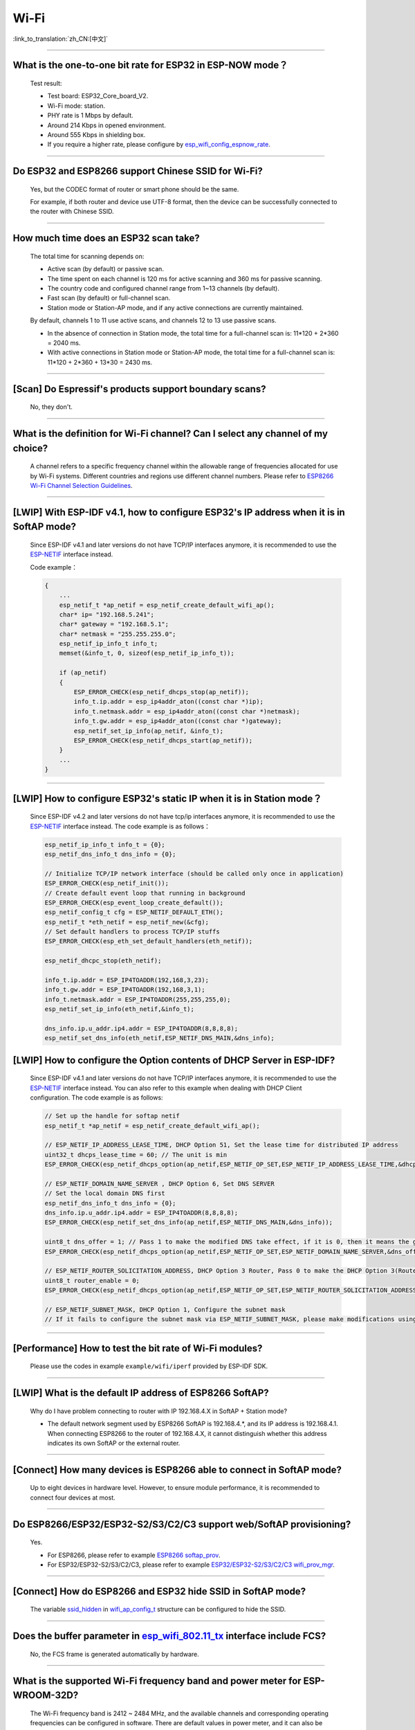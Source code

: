 Wi-Fi
=======

:link_to_translation:`zh_CN:[中文]`

.. raw:: html

   <style>
   body {counter-reset: h2}
     h2 {counter-reset: h3}
     h2:before {counter-increment: h2; content: counter(h2) ". "}
     h3:before {counter-increment: h3; content: counter(h2) "." counter(h3) ". "}
     h2.nocount:before, h3.nocount:before, { content: ""; counter-increment: none }
   </style>

--------------

What is the one-to-one bit rate for ESP32 in ESP-NOW mode？
-------------------------------------------------------------------

  Test result:

  - Test board: ESP32_Core_board_V2.
  - Wi-Fi mode: station.
  - PHY rate is 1 Mbps by default.
  - Around 214 Kbps in opened environment.
  - Around 555 Kbps in shielding box.
  - If you require a higher rate, please configure by `esp_wifi_config_espnow_rate <https://github.com/espressif/esp-idf/blob/6cfa88ed49b7d1209732347dae55578f4a679c98/components/esp_wifi/include/esp_now.h#L244>`_.

--------------

Do ESP32 and ESP8266 support Chinese SSID for Wi-Fi?
------------------------------------------------------------

  Yes, but the CODEC format of router or smart phone should be the same.

  For example, if both router and device use UTF-8 format, then the device can be successfully connected to the router with Chinese SSID.

--------------

How much time does an ESP32 scan take?
------------------------------------------------

  The total time for scanning depends on:

  - Active scan (by default) or passive scan.
  - The time spent on each channel is 120 ms for active scanning and 360 ms for passive scanning.
  - The country code and configured channel range from 1~13 channels (by default).
  - Fast scan (by default) or full-channel scan.
  - Station mode or Station-AP mode, and if any active connections are currently maintained.

  By default, channels 1 to 11 use active scans, and channels 12 to 13 use passive scans.

  - In the absence of connection in Station mode, the total time for a full-channel scan is: 11*120 + 2*360 = 2040 ms.
  - With active connections in Station mode or Station-AP mode, the total time for a full-channel scan is: 11*120 + 2*360 + 13*30 = 2430 ms.

--------------

[Scan] Do Espressif's products support boundary scans?
--------------------------------------------------------------

  No, they don't.

--------------

What is the definition for Wi-Fi channel? Can I select any channel of my choice?
------------------------------------------------------------------------------------------

  A channel refers to a specific frequency channel within the allowable range of frequencies allocated for use by Wi-Fi systems. Different countries and regions use different channel numbers. Please refer to `ESP8266 Wi-Fi Channel Selection Guidelines <https://www.espressif.com/sites/default/files/documentation/esp8266_wi-fi_channel_selection_guidelines_en.pdf>`_.

--------------

[LWIP] With ESP-IDF v4.1, how to configure ESP32's IP address when it is in SoftAP mode?
------------------------------------------------------------------------------------------------

  Since ESP-IDF v4.1 and later versions do not have TCP/IP interfaces anymore, it is recommended to use the `ESP-NETIF <https://docs.espressif.com/projects/esp-idf/en/latest/esp32/api-reference/network/esp_netif.html>`_ interface instead. 

  Code example：

  .. code-block:: c

    {
        ...
        esp_netif_t *ap_netif = esp_netif_create_default_wifi_ap();
        char* ip= "192.168.5.241";
        char* gateway = "192.168.5.1";
        char* netmask = "255.255.255.0";
        esp_netif_ip_info_t info_t;
        memset(&info_t, 0, sizeof(esp_netif_ip_info_t));

        if (ap_netif)
        {
            ESP_ERROR_CHECK(esp_netif_dhcps_stop(ap_netif));
            info_t.ip.addr = esp_ip4addr_aton((const char *)ip);
            info_t.netmask.addr = esp_ip4addr_aton((const char *)netmask);
            info_t.gw.addr = esp_ip4addr_aton((const char *)gateway);
            esp_netif_set_ip_info(ap_netif, &info_t);
            ESP_ERROR_CHECK(esp_netif_dhcps_start(ap_netif));
        }
        ...
    }

--------------

[LWIP] How to configure ESP32's static IP when it is in Station mode？
----------------------------------------------------------------------------------

  Since ESP-IDF v4.2 and later versions do not have tcp/ip interfaces anymore, it is recommended to use the `ESP-NETIF <https://docs.espressif.com/projects/esp-idf/en/latest/esp32/api-reference/network/esp_netif.html>`_ interface instead. The code example is as follows：

  .. code-block:: c

    esp_netif_ip_info_t info_t = {0};
    esp_netif_dns_info_t dns_info = {0};

    // Initialize TCP/IP network interface (should be called only once in application)
    ESP_ERROR_CHECK(esp_netif_init());
    // Create default event loop that running in background
    ESP_ERROR_CHECK(esp_event_loop_create_default());
    esp_netif_config_t cfg = ESP_NETIF_DEFAULT_ETH();
    esp_netif_t *eth_netif = esp_netif_new(&cfg);
    // Set default handlers to process TCP/IP stuffs
    ESP_ERROR_CHECK(esp_eth_set_default_handlers(eth_netif));

    esp_netif_dhcpc_stop(eth_netif);

    info_t.ip.addr = ESP_IP4TOADDR(192,168,3,23);
    info_t.gw.addr = ESP_IP4TOADDR(192,168,3,1);
    info_t.netmask.addr = ESP_IP4TOADDR(255,255,255,0);
    esp_netif_set_ip_info(eth_netif,&info_t);

    dns_info.ip.u_addr.ip4.addr = ESP_IP4TOADDR(8,8,8,8);
    esp_netif_set_dns_info(eth_netif,ESP_NETIF_DNS_MAIN,&dns_info);


[LWIP] How to configure the Option contents of DHCP Server in ESP-IDF?
-----------------------------------------------------------------------------------------

  Since ESP-IDF v4.1 and later versions do not have TCP/IP interfaces anymore, it is recommended to use the `ESP-NETIF <https://docs.espressif.com/projects/esp-idf/en/latest/esp32/api-reference/network/esp_netif.html>`_ interface instead. You can also refer to this example when dealing with DHCP Client configuration. The code example is as follows:

  .. code-block:: c

    // Set up the handle for softap netif
    esp_netif_t *ap_netif = esp_netif_create_default_wifi_ap();

    // ESP_NETIF_IP_ADDRESS_LEASE_TIME, DHCP Option 51, Set the lease time for distributed IP address
    uint32_t dhcps_lease_time = 60; // The unit is min
    ESP_ERROR_CHECK(esp_netif_dhcps_option(ap_netif,ESP_NETIF_OP_SET,ESP_NETIF_IP_ADDRESS_LEASE_TIME,&dhcps_lease_time,sizeof(dhcps_lease_time)));

    // ESP_NETIF_DOMAIN_NAME_SERVER , DHCP Option 6, Set DNS SERVER
    // Set the local domain DNS first 
    esp_netif_dns_info_t dns_info = {0};
    dns_info.ip.u_addr.ip4.addr = ESP_IP4TOADDR(8,8,8,8);
    ESP_ERROR_CHECK(esp_netif_set_dns_info(ap_netif,ESP_NETIF_DNS_MAIN,&dns_info));

    uint8_t dns_offer = 1; // Pass 1 to make the modified DNS take effect, if it is 0, then it means the gw ip of softap is used as the DNS server (0 by default)
    ESP_ERROR_CHECK(esp_netif_dhcps_option(ap_netif,ESP_NETIF_OP_SET,ESP_NETIF_DOMAIN_NAME_SERVER,&dns_offer,sizeof(dns_offer)));

    // ESP_NETIF_ROUTER_SOLICITATION_ADDRESS, DHCP Option 3 Router, Pass 0 to make the DHCP Option 3(Router) un-shown (1 by default)
    uint8_t router_enable = 0;
    ESP_ERROR_CHECK(esp_netif_dhcps_option(ap_netif,ESP_NETIF_OP_SET,ESP_NETIF_ROUTER_SOLICITATION_ADDRESS,&router_enable, sizeof(router_enable)));

    // ESP_NETIF_SUBNET_MASK, DHCP Option 1, Configure the subnet mask
    // If it fails to configure the subnet mask via ESP_NETIF_SUBNET_MASK, please make modifications using esp_netif_set_ip_info

--------------

[Performance] How to test the bit rate of Wi-Fi modules?
--------------------------------------------------------------------------

  Please use the codes in example ``example/wifi/iperf`` provided by ESP-IDF SDK.

--------------

[LWIP] What is the default IP address of ESP8266 SoftAP?
---------------------------------------------------------------------------

  Why do I have problem connecting to router with IP 192.168.4.X in SoftAP + Station mode?

  - The default network segment used by ESP8266 SoftAP is 192.168.4.\*, and its IP address is 192.168.4.1. When connecting ESP8266 to the router of 192.168.4.X, it cannot distinguish whether this address indicates its own SoftAP or the external router. 

--------------

[Connect] How many devices is ESP8266 able to connect in SoftAP mode?
--------------------------------------------------------------------------------------

  Up to eight devices in hardware level. However, to ensure module performance, it is recommended to connect four devices at most.

--------------

Do ESP8266/ESP32/ESP32-S2/S3/C2/C3 support web/SoftAP provisioning?
-----------------------------------------------------------------------------------------

  Yes.

  - For ESP8266, please refer to example `ESP8266 softap_prov <https://github.com/espressif/ESP8266_RTOS_SDK/tree/master/examples/provisioning/legacy/softap_prov>`_.
  - For ESP32/ESP32-S2/S3/C2/C3, please refer to example `ESP32/ESP32-S2/S3/C2/C3 wifi_prov_mgr <https://github.com/espressif/esp-idf/tree/master/examples/provisioning/wifi_prov_mgr>`_.

--------------

[Connect] How do ESP8266 and ESP32 hide SSID in SoftAP mode?
-------------------------------------------------------------------------

  The variable `ssid_hidden <https://docs.espressif.com/projects/esp-idf/en/latest/esp32/api-reference/network/esp_wifi.html?highlight=hidden#_CPPv4N18wifi_scan_config_t11show_hiddenE>`_ in `wifi_ap_config_t <https://docs.espressif.com/projects/esp-idf/en/latest/esp32/api-reference/network/esp_wifi.html#_CPPv416wifi_ap_config_t>`_ structure can be configured to hide the SSID.

--------------

Does the buffer parameter in `esp_wifi_802.11_tx <https://docs.espressif.com/projects/esp8266-rtos-sdk/en/latest/api-reference/wifi/esp_wifi.html?highlight=esp_wifi_802.11_tx#_CPPv417esp_wifi_80211_tx16wifi_interface_tPKvib>`_ interface include FCS?
-------------------------------------------------------------------------------------------------------------------------------------------------------------------------------------------------------------------------------------------------------------------------------------------------------------------------------

  No, the FCS frame is generated automatically by hardware.

--------------

What is the supported Wi-Fi frequency band and power meter for ESP-WROOM-32D?
-------------------------------------------------------------------------------------------

  The Wi-Fi frequency band is 2412 ~ 2484 MHz, and the available channels and corresponding operating frequencies can be configured in software. There are default values in power meter, and it can also be configured by software. For detailed guidance, please refer to `ESP32 Phy Init Bin Parameter Configuration Guide <https://www.espressif.com/sites/default/files/documentation/esp32_phy_init_bin_parameter_configuration_guide_en.pdf>`_.

--------------

What is the maximum value of ESP32 Wi-Fi RF power？
-----------------------------------------------------------

  The RF power of ESP32 is 20 dB, which is exactly the maximum value.

--------------

How does ESP32 adjust Wi-Fi TX power?
--------------------------------------------

  - Configure Component config -> PHY -> Max Wi-Fi TX power(dBm) via menuconfig, and the max value is 20 dB.
  - Use API `esp_err_t esp_wifi_set_max_tx_power(int8_t power);`.

--------------

[Connect] How many devices is ESP32 able to connect in AP mode?
--------------------------------------------------------------------------

  Up to 10 devices in AP mode. It is configured to support four devices by default.

--------------

[Connect] How do Wi-Fi modules rank signal strength levels based on RSSI values？
--------------------------------------------------------------------------------------------

  We do not have a rating for RSSI signal strength. You can take the calculation method from Android system for reference if you need a standard for classification.

  .. code-block:: java

    @UnsupportedAppUsage
    private static final int MIN_RSSI = -100;

    /** Anything better than or equal to this will show the max bars. */
    @UnsupportedAppUsage
    private static final int MAX_RSSI = -55;

    public static int calculateSignalLevel(int rssi, int numLevels) { 
      if(rssi <= MIN_RSSI) { 
        return 0; 
      } else if (rssi >= MAX_RSSI) {
        return numLevels - 1; 
      } else { 
        float inputRange = (MAX_RSSI -MIN_RSSI); 
        float outputRange = (numLevels - 1); 
        return (int)((float)(rssi - MIN_RSSI) * outputRange / inputRange); 
      }
    }

--------------

[Connect] Why does ESP32 disconnect from STA when it is in Soft-AP mode?
------------------------------------------------------------------------------------

  - By default, the ESP32 will disconnect from the connected STA if it doesn't receive any data from this STA for continuous 5 minutes. This time can be modified via API `esp_wifi_set_inactive_time <https://docs.espressif.com/projects/esp-idf/en/latest/esp32/api-reference/network/esp_wifi.html#_CPPv426esp_wifi_set_inactive_time16wifi_interface_t8uint16_t>`_.

  - Note: esp_wifi_set_inactive_time is a newly added API.

    - master commit: ``63b566eb27da187c13f9b6ef707ab3315da24c9d``
    - 4.2 commit: ``d0dae5426380f771b0e192d8ccb051ce5308485e``
    - 4.1 commit: ``445635fe45b7205497ad81289c5a808156a43539``
    - 4.0 commit: ``0a8abf6ffececa37538f7293063dc0b50c72082a``
    - 3.3 commit: ``908938bc3cd917edec2ed37a709a153182d511da``

--------------

[Connect] While ESP32 connecting Wi-Fi, how can I determine the reason of failure by error codes?
------------------------------------------------------------------------------------------------------------

  For ESP-IDF v4.0 and later versions, please refer to the following codes to get the reason：

  .. code-block:: c

    if (event_base == WIFI_EVENT && event_id == WIFI_EVENT_STA_DISCONNECTED) { 
      wifi_event_sta_disconnected_t *sta_disconnect_evt = (wifi_event_sta_disconnected_t*)event_data;
      ESP_LOGI(TAG, "wifi disconnect reason:%d", sta_disconnect_evt->reason);
      esp_wifi_connect();
      xEventGroupClearBits(s_wifi_event_group, CONNECTED_BIT);
    }

  When the callback function received ``WIFI_EVENT_STA_DISCONNECTED`` event, you can get the reason through the ``reason`` variable from `wifi_event_sta_disconnected_t <https://docs.espressif.com/projects/esp-idf/zh_CN/latest/esp32/api-reference/network/esp_wifi.html#_CPPv429wifi_event_sta_disconnected_t>`_.

  - ``WIFI_REASON_AUTH_EXPIRE``: This code is returned during the auth phase when the STA sends an auth but do not received any auth reply from the AP within the specified time. The possibility of this code occurrence is low. 

  - ``WIFI_REASON_AUTH_LEAVE``: This code is sent by AP, normally because the AP is disconnected from the STA for some reason.

  -  ``WIFI_REASON_4WAY_HANDSHAKE_TIMEOUT`` or ``WIFI_REASON_HANDSHAKE_TIMEOUT``: Wrong password. 

     ``WIFI_REASON_4WAY_HANDSHAKE_TIMEOUT`` is the standard generalized error code, while ``WIFI_REASON_HANDSHAKE_TIMEOUT`` is a customized error code. The main difference is: ``WIFI_REASON_4WAY_HANDSHAKE_TIMEOUT`` occurs when the router tells the device the password is wrong; ``WIFI_REASON_HANDSHAKE_TIMEOUT`` occurs when the device itself performs a timeout mechanism without being informed about the wrong password by the router.

  - ``WIFI_REASON_CONNECTION_FAIL``: This code is returned during the scan phase when the STA scanned a matched AP while the AP is in the blacklist. This is probably because that the AP has actively disconnected from the STA last time or something wrong happened when the STA connecting the AP. 

--------------

Does ESP32 perform domain name resolution each time it connects to the server?
------------------------------------------------------------------------------------------

  The domain name is resolved via DNS within the stack, and the resolved data will be cached within the specified time. The cache time is based on the TTL data obtained from the DNS server, which is a parameter filled when configuring the domain name, usually 10 minutes.

--------------

[Connect] What does the number after the state machine switch in Wi-Fi log mean?
-------------------------------------------------------------------------------------------

  eg: run -> init (fc0), fc0 means the STA has received the deauth frame and reason is password error.

    - c0 indicates the received frame type (00 indicates a timeout)
    - f indicates reason

  Frame type: [a0 disassoc], [b0 auth], [c0 deauth].

--------------

[Connect] What does bcn_timeout, ap_probe_send_start mean？
----------------------------------------------------------------------

  The STA does not receive the Beacon frame within the specified time (6 s by default for ESP32, equals to 60 Beacon Intervals).
  - The reason could be:

    - Insufficient memory. "ESP32_WIFI_MGMT_SBUF_NUM" is not enough (there will be errors like "esf_buf: t=8, l=beacon_len, ..." in the log). You can check this by typing the heap size when received a Disconnect event. 
    - The AP did not send a beacon. This can be checked by capturing beacons from AP.
    - Rssi too low. When the Rssi value is too low in complex environments, the STA may not receive the beacon. This can be checked by retrieving Rssi values via ``esp_wifi_sta_get_ap_info``. 
    - Hardware related issues. Bad package capturing performance. 

  When there is a bcn_timeout, the STA will try to send Probe Request for five times. If a Probe Response is received from the AP, the connection will be kept, otherwise, the STA will send a Disconnect event and the connection will fail.

--------------

[Connect] How to reconnect Wi-Fi after it disconnected?
----------------------------------------------------------------

  Call `esp_wifi_connect <https://docs.espressif.com/projects/esp-idf/en/latest/esp32/api-reference/network/esp_wifi.html#_CPPv416esp_wifi_connectv>`_ after received the ``WIFI_EVENT_STA_DISCONNECTED`` event.

--------------

[Connect] When does ESP32 disconnect from SoftAP in station mode？
----------------------------------------------------------------------------

  By default, the ESP32 will disconnect from the AP if it does not receive any beacon for 6 s. This time can be modified via `esp_wifi_set_inactive_time <https://docs.espressif.com/projects/esp-idf/en/latest/esp32/api-reference/network/esp_wifi.html#_CPPv426esp_wifi_set_inactive_time16wifi_interface_t8uint16_t>`_.

--------------

[Scan] Why does the STA cannot find any AP sometimes during the scanning?
--------------------------------------------------------------------------------------

  Generally, it is because the AP is too far away from the STA. Sometimes this can also be caused by inappropriate configurations of the scanning parameters.

--------------

[Scan] What is the maximum number of APs that can be scanned？
-------------------------------------------------------------------------

  There is no limit to the maximum number of APs that can be scanned. The number depends on how many APs are around and configurations of the scanning parameters, such as the time spent on each channel, the longer time spent on each channel the more likely it is to find all the APs.

--------------

[Scan] Can I choose to connect the best AP when there are multiple APs with identical ssid/password during the scan？
--------------------------------------------------------------------------------------------------------------------------------

  By default, the scan type is WIFI_FAST_SCAN, which makes the STA always connects the first AP during the scan. If you expect to connect the best AP, please set scan_method to WIFI_ALL_CHANNEL_SCAN and configure sort_method to determine whether to choose the AP with the strongest RSSI or connect to the most secure AP.

--------------

[Scan] How to configure scan_method in the wifi_sta_config_t structure? What is the difference between all_channel_scan and fast_scan?
-------------------------------------------------------------------------------------------------------------------------------------------------------

  all_channel_scan and fast_scan are used to find the appropriate AP before connecting. The scan_method is set to fast_scan by default, which is mainly used together with threshold to filter APs with weak signal or encryption.

  - When fast_scan is set, the STA will stop scanning once it finds the first matched AP and then connect to it, so as to save time for connection.
  - When all_channel_scan is set, the STA will scan all channels and store four APs with the best signal or the most secure encryption according to the sorting method configured in sort_method. After the scan is completed, the STA will connect one of the four APs with the best signal or the most secure encryption.

--------------

[LWIP] How to get error code of the socket?
---------------------------------------------------

  - For ESP-IDF v4.0 and later versions: use the value of `errno` directly to get the error code after the socket API returns failure.
  - For previous versions of ESP-IDF v4.0: call `getsockopt(sockfd, SOL_SOCKET, SO_ERROR, …)` to get the error code after the socket API returns failure, otherwise you may get wrong error code when multiple sockets operate simultaneously.

--------------

[LWIP] What is the default keep-alive time of TCP?
------------------------------------------------------------

  By default, a TCP keep-alive message will be sent every 75 seconds for 9 times if no TCP message is received for two consecutive hours. Then, if there is still no message received, the LWIP will disconnect from the TCP.

  The keep-alive time can be configured via socket option.

--------------

[LWIP] What is the retransmission interval of TCP？
--------------------------------------------------------

  When ESP32 serves as the transmitter, the first retransmission interval is normally 2 ～ 3 s by default. Then, the next interval is determined by Jacoboson's algorithm, which can be simply seen as a multiplication of 2.

--------------

[LWIP] What is the maximum number of sockets that can be created?
-------------------------------------------------------------------------

  32 for most, and the default number is 10.

--------------

[Sleep] What kinds of sleeping mode does ESP32 have? What are the differences?
----------------------------------------------------------------------------------------

  - There are mainly three sleeping modes: Modem sleep, Light sleep and Deep sleep.

    - Modem sleep: the station WMM sleeping mode specified in the Wi-Fi protocol (the station sends NULL data frame to tell the AP to sleep or wake up). The Modem sleep mode is enabled automatically after the station connected to AP. After entering this mode, the RF block is disabled and the station stays connected with the AP. The Modem sleep mode will be disabled after the station disconnected from the AP. The ESP32 can also be configured to decrease the CPU's clock frequency after entering Modem sleep mode to further reduce its current.
    - Light sleep: this is a station sleep mode based on Modem sleep mode. The difference between is that, besides for the RF block being disabled, the CPU will also be suspended in this mode. After exiting from Light sleep mode, the CPU continues to operate from where it stopped.
    - Deep sleep: a sleeping mode un-specified in the Wi-Fi protocol. During Deep sleep mode, all the blocks except for RTC is disabled, and the station cannot be connected to AP. After exiting from this mode, the whole system will restart to operate (similar to system restart).

--------------

[Sleep] Where to enable the speedstep function for ESP32 in modem sleep mode?
----------------------------------------------------------------------------------------

  Go to menuconfig -> Component Config -> Power Management.

--------------

[Sleep] How low can the speedstep function go for ESP32 in modem sleep mode？
----------------------------------------------------------------------------------------

  For now, the CPU clock can go down to as low as 40 MHz.

--------------

[Sleep] What affects the average current of ESP32 in modem sleep mode?
---------------------------------------------------------------------------------

  The main factors are: the core, the clock frequency and the percentage of idle time of the CPU, whether there is Wi-Fi data sent or received during the test, data sending or receiving frequency, the transmitting power of RF block, whether the time when the router sends beacon is accurate, whether there are peripheral modules working, and etc.

--------------

[Sleep] Why the average current measured in modem sleep mode is a bit high?
---------------------------------------------------------------------------------

  - A lot of Wi-Fi data sent and received during the test. The more data there is, the less chance there will be for entering sleeping mode and the higher average current will be.
  - The time when the router sends out beacon is not accurate. The station needs to wake up and monitor the beacon regularly, thus it will wait longer if the beacon time is not accurate. In this way, the station has less time in sleeping mode and the average current will be high.
  - There are peripheral modules working during the test. Please close them before the test.
  - The station+SoftAP mode is enabled. During modem sleep state, the current will only be lower in station-only mode.

--------------

[Sleep] Why the average current measured in light sleep mode is a bit high?
-------------------------------------------------------------------------------------

  Besides for the reasons listed in the last question, the possible reasons also could be:

  - The application layer code is running continuously, thus the CPU does not get chance to suspend.
  - The application layer has enabled ets timer or esp timer and the timeout interval is short, thus the CPU does not get chance to suspend.

--------------

[Sleep] What kinds of power-saving modes does ESP32 have? What are the differences?
---------------------------------------------------------------------------------------------------------------------------------------

  There are mainly three modes: minimum modem power-saving, maximum modem power-saving, and no power save modes.

  - Minimum modem: default type. In this mode, the station wakes up to receive beacon every DTIM period, which is equal to (DTIM * 102.4) ms. For example, if the DTIM of the router is 1, the station will wake up every 100 ms.
  - Maximum modem: in this mode, the interval to receive beacons is determined by the ``listen_interval`` parameter in ``wifi_sta_config_t``. The interval is equal to (listen interval * 102.4) ms. For example, if the DTIM of the router is 1, and the listen interval is 10, the station will wake up every 1 s.
  - No power save: no power save.

--------------

Does ESP8266 support 802.11k/v/r protocol?
---------------------------------------------------

  For now, the ESP8266 only supports 802.11k and 802.11v, please refer to example `roaming <https://github.com/espressif/ESP8266_RTOS_SDK/tree/master/examples/wifi/roaming>`__.

--------------

Does ESP32 Wi-Fi support roaming between different APs with the same SSID?
---------------------------------------------------------------------------

  Yes, currently it supports 802.11k and 802.11v protocols. Please refer to the example `roaming <https://github.com/espressif/esp-idf/tree/master/examples/wifi/roaming>`__.

--------------

[Connect] After the NONOS_SDK updated from version `2.1.0` to `2.2.2`, why does the connecting time become longer？
----------------------------------------------------------------------------------------------------------------------------------

  Please update to version `master`, which has solved the incompatibility issue between the CCMP encryption and some APs.

--------------

How does ESP32 receive and transmit Wi-Fi 802.11 packets?
---------------------------------------------------------------

  - By using the following APIs:

  .. code-block:: c

    esp_err_t esp_wifi_80211_tx(wifi_interface_t ifx, const void *buffer, int len, bool en_sys_seq);
    esp_wifi_set_promiscuous_rx_cb(wifi_sniffer_cb);

  - The abovementioned APIs are also used in the ESP-MDF project, please refer to `mconfig_chain <https://github.com/espressif/esp-mdf/blob/master/components/mconfig/mconfig_chain.c>`_.

--------------

[Connect] The ESP32 and ESP8266 failed to connect to router, what could be the reasons？
-----------------------------------------------------------------------------------------------

  - Please check if the SSID or password is wrong.
  - There could be errors in different Chinese codes, so it is not recommended to use an SSID written in Chinese.
  - The settings of bssid_set. If the MAC address of the router does not need to be identified, the stationConf.bssid_set should be configured to 0.
  - It is recommended to define the wifi_config field in wifi_config_t using the static variable `static`.

--------------

[Connect] What kind of networking methods does ESP8266 have？
-----------------------------------------------------------------------

  - SmartConfig mode: using SmartConfig. The device scans feature pack in sniffer mode. 
  - SoftAP mode: the device enables SoftAP and sends SSID and password after the phone connects to SoftAP and set up a stable TCP/UDP connection.
  - WPS mode: an additional button should be added on the device; or using the phone to enable WPS after it connected to SoftAP.

--------------

[Connect] What are the specifications of Wi-Fi parameters when using SmartConfig?
------------------------------------------------------------------------------------------------------

  According to `wifi spec`, the SSID should not exceed 32 bytes and its password should not exceed 64 bytes.

--------------

[Connect] Does ESP8266 Wi-Fi support WPA2 enterprise-level encryption？
------------------------------------------------------------------------------

  - Yes. Please refer to example `wpa2_enterprise <https://github.com/espressif/ESP8266_RTOS_SDK/tree/master/examples/wifi/wpa2_enterprise>`_.
  - To build RADIUS server, you can use `FreeRADIUS <https://freeradius.org/documentation/>`_.

--------------

[Connect] What are the low-power modes for ESP32 to maintain its connection to Wi-Fi?
-----------------------------------------------------------------------------------------------

  - In such scenarios, the chip switches between Active mode and Modem-sleep mode automatically, making the power consumption also varies in these two modes.
  - The ESP32 supports Wi-Fi keep-alive in Light-sleep mode, and the auto wakeup interval is determined by the DTIM parameter.
  - Please find examples in ESP-IDF - > examples - > wifi - > power_save.

--------------

Do Espressif's chips support WPA3?
-----------------------------------------

  - ESP32 series: WPA3 is supported from esp-idf release/v4.1 and enabled by default. Go to menuconfig > Component config > Wi-Fi for configuration.
  - ESP8266: WPA3 is supported from the release/v3.4 branch of ESP8266_RTOS_SDK and enabled by default. Go to menuconfig > Component config > Wi-Fi for configuration.

--------------

[Connect] How does the device choose AP when there are multiple identical SSIDs in the current environment?
----------------------------------------------------------------------------------------------------------------------

  - The device connects to the first scanned AP.
  - If you expect to sort APs by signal quality and etc., use the scan function to filter manually.
  - If you expect to connect to a specified AP, add BSSID information in connection parameters.

--------------

[Connect] Does ESP8266 have repeater solutions?
-----------------------------------------------------------

  - We have not officially released such application solutions yet.
  - For relay related applications, please find on github. The relay rates should be set basing on real tests.

--------------

What is ESP-NOW? What are its advantages and application scenarios?
--------------------------------------------------------------------------

  - `ESP-NOW <https://docs.espressif.com/projects/esp-idf/en/latest/esp32/api-reference/network/esp_now.html>`_ is a kind of connectionless Wi-Fi communication protocol that is defined by Espressif.
  - In ESP-NOW, application data is encapsulated in action frames from different vendors and then transmitted from one Wi-Fi device to another without a connection.
  - ESP-NOW is ideal for smart lights, remote control devices, sensors and other applications.

--------------

What is the retransmission time for ESP32's data frame and management frame？Can this be configured？
-----------------------------------------------------------------------------------------------------------

  The retransmission time is 31 and it can not be configured.

--------------

How to customize the hostname for ESP32？
----------------------------------------------

  - Taking ESP-IDF V4.2 as an example, you can go to menuconfig > Component Config > LWIP > Local netif hostname, and type in the customized hostname.
  - There may be a slight difference on naming in different versions.

--------------

How to obtain 802.11 Wi-Fi packets？
----------------------------------------

  - Please refer to `Wireshark User Guide <https://docs.espressif.com/projects/esp-idf/en/latest/esp32/api-guides/wireshark-user-guide.html>`_ in ESP-IDF Programming Guide.
  - Please note that the wireless network interface controller (WNIC) that you use should support the Monitor mode.

--------------

Does ESP32 Wi-Fi support PMF (Protected Management Frames) and PFS (Perfect Forward Secrecy)？
-----------------------------------------------------------------------------------------------------

  The PMF is supported both in WPA2 and WPA3, and PFS is supported in WPA3.

--------------

How to get the RSSI of the AP for ESP32 IDF v4.1 Wi-Fi?
--------------------------------------------------------------------------

  It can be obtained via scanning, please refer to example `scan <https://github.com/espressif/esp-idf/tree/master/examples/wifi/scan>`_.

--------------

How to get the RSSI of the connected AP for ESP32 IDF v4.1 Wi-Fi?
--------------------------------------------------------------------------

  You could call esp_wifi_sta_get_ap_info() to get it. For the API description, please refer to `esp_err_t esp_wifi_sta_get_ap_info(wifi_ap_record_t *ap_info) <https://docs.espressif.com/projects/esp-idf/en/latest/esp32/api-reference/network/esp_wifi.html#_CPPv424esp_wifi_sta_get_ap_infoP16wifi_ap_record_t>`_.

--------------

Why does ESP8266 print out an AES PN error log when using esptouch v2?
------------------------------------------------------------------------------

  - This occurs when ESP8266 has received retransmitted packets from the router for multiple times. However, this will not affect your usage.

----------------------

Does ESP32 WFA certification support multicast?
--------------------------------------------------------------------------------------------

  - No. It is recommended to refer to the ASD-1148 method of testing.

---------------

When using ESP32 to establish a hotspot, can I scan all APs and the occupied channels first, and then select the smallest and cleanest channel to establish my own AP?
---------------------------------------------------------------------------------------------------------------------------------------------------------------------------------------------------------------------------------------------------

  - You can scan all APs and occupied channels before establishing a hotspot. Refer to the API esp_wifi_scan_get_ap_records.
  - It cannot be performed automatically. You need to customize the channel selection algorithm to implement such operation.

---------------------

I'm scanning Wi-Fi on an ESP32 device using release/v3.3 version of ESP-IDF. When there are some identical SSIDs, same SSID names will show in the Wi-Fi list repeatedly. Is there an API to filter such repeated names?
-----------------------------------------------------------------------------------------------------------------------------------------------------------------------------------------------------------------------------------------------------------------------------------------------------------------------------------------------------------------

  - No, same SSID names cannot be filtered out since identical SSID names may not mean identical servers. Their BSSID may not be the same.

-----------------------

Does ESP8266 support EDCF (AC) scheme?
----------------------------------------------------------------------------------------------------

  The master version of ESP8266-RTOS-SDK supports EDCF (AC) applications, but no application examples are provided for now. You can enable Wi-Fi QoS configuration in ``menuconfig -> Component config -> Wi-Fi`` to get support.

---------------------

I'm using the master version of ESP8266-RTOS-SDK to open the WiFi Qos application to get EDCF support. How does ESP8266 decide which data packet should be allocated to the EDCF AC category?
---------------------------------------------------------------------------------------------------------------------------------------------------------------------------------------------------------------------------------------------------------------------------------------------------------------

  - It can be determined by setting ``IPH_TOS_SET(iphdr, tos)``.

-----------------

Using ESP-IDF release/v4.2 version of SDK, how to enable mDNS function in AP mode?
---------------------------------------------------------------------------------------------------------------------------------------------------------------------

  - Please enable "Component config -> LWIP -> Enable mDNS queries in resolving host name" in menuconfig.

-----------------

Can Wi-Fi be used with ESP-NOW at the same time?
---------------------------------------------------------------------------------------------------------------------------------------------------------------------

  - Yes, but it should be noted that the channel of ESP-NOW must be the same as that of the connected AP.

--------------------

Using ESP32, how to configure the maximum Wi-Fi transmission speed and stability without considering memory and power consumption?
-------------------------------------------------------------------------------------------------------------------------------------------------------------------------------------------------------------------------------------------------------------------------

  - To configure the maximum Wi-Fi transmission speed and stability, please refer to `How to improve Wi-Fi performance <https://docs.espressif.com/projects/esp-idf/en/release-v4.3/esp32/api-guides/wifi.html#how-to-improve-wi-fi-performance>`_ in ESP-IDF programming guide and set the relevant configuration parameters in ``menuconfig``. The option path can be found by searching "/" in the ``menuconfig`` interface. The optimal configuration parameters need to be tested according to the actual environment.

------------------------

In Wi-Fi SoftAP mode, how many Station devices can ESP8266 be connected at most?
-------------------------------------------------------------------------------------------------------------------------------

  - ESP8266 supports up to 8 Station device connections.

---------------------

How to get CSI data when using ESP32 device in Station mode?
-------------------------------------------------------------------------------------------------------------------------------------------------------------------------

  - CSI data can be obtained by calling 'esp_wifi_set_csi_rx_cb()'. See description in `API <https://docs.espressif.com/projects/esp-idf/en/latest/esp32/api-reference/network/esp_wifi.html#_CPPv422esp_wifi_set_csi_rx_cb13wifi_csi_cb_tPv>`_.
  - See configuration steps in `Wi-Fi CSI <https://github.com/espressif/esp-idf/blob/master/docs/en/api-guides/wifi.rst#wi-fi-channel-state-information-configure>`_.

-------------------

In AP + STA mode, after an ESP32 is connected to Wi-Fi, will the Wi-Fi connection be affected if I enable or disable its AP mode?
---------------------------------------------------------------------------------------------------------------------------------------------------------------------------------------------------------------------------------------------------------------------------------------------------------------------------------------------------------------------------------------

  - After an ESP32 is connected to Wi-Fi in AP + STA dual mode, AP mode can be enabled or disabled at will without affecting Wi-Fi connection.

-------------------

I'm using ESP-IDF release/v3.3 for ESP32 development, but only bluetooth function is needed, how to disable Wi-Fi function through software?
-----------------------------------------------------------------------------------------------------------------------------------------------------------------------------------------------------------------------------------------------------------------------------------------

  - Please call ``esp_wifi_stop()`` to disable the Wi-Fi function. For API description, please see `esp_err_t esp_wifi_stop(void) <https://docs.espressif.com/projects/esp-idf/en/release-v3.3/api-reference/network/esp_wifi.html?highlight=wifi_stop#_CPPv413esp_wifi_stopv>`_.
  - If you need to reclaim the resources occupied by Wi-Fi, call ``esp_wifi_deinit()``. For API description, please see `esp_err_t esp_wifi_deinit(void) <https://docs.espressif.com/projects/esp-idf/en/release-v3.3/api-reference/ network/esp_wifi.html?highlight=wifi_deinit#_CPPv415esp_wifi_deinitv>`_.
  
----------------------

In ESP-IDF, the ``esp_wifi_80211_tx()`` interface can only be used to send data packets, is there a corresponding function to receive packets?
-----------------------------------------------------------------------------------------------------------------------------------------------------------------------------------------------------------------------------------------------------------

  - Please use callback function to received data packets as follows:

  .. code-block:: c

    esp_wifi_set_promiscuous_rx_cb(wifi_sniffer_cb);
    esp_wifi_set_promiscuous(true);
    
  - The above data receive method is also used in another open-sourced project, please see `esp-mdf <https://github.com/espressif/esp-mdf/blob/master/components/mconfig/mconfig_chain.c>`_.

---------------

What are the reasons for the high failure rate of esptouch networking?
------------------------------------------------------------------------------------------

  :CHIP\: ESP32, ESP32S2, ESP32S3, ESP32C3, ESP8266:

  - The same hotspot is connected too many people.
  - The signal quality of the hotspot connected by cell phone is poor.
  - The router does not forward multicast data.
  - The router has enabled dual-band integration, and the phone is connected to the 5G frequency band.

----------------

How to optimize the IRAM when ESP32 uses Wi-Fi?
-----------------------------------------------------------------------------------

  - You can disable ``WIFI_IRAM_OPT``, ``WIFI_RX_IRAM_OPT`` and ``LWIP_IRAM_OPTIMIZATION`` in menuconfig to optimize IRAM space, but this will degrade Wi-Fi performance.

--------------

How to test ESP32's Wi-Fi transmission distance?
-----------------------------------------------------------------------------------------------

  - You can use the `iperf example <https://github.com/espressif/esp-idf/tree/master/examples/wifi/iperf>`_ and configure the ESP32 device to iperf UDP mode. Then, you can distance the device continuously to see at which point the Wi-Fi data transmission rate will drop to 0.

---------------------

What is the maximum length of Wi-Fi MTU for an ESP32?
--------------------------------------------------------------------------------------------------------------------------------------------------------------------------

  - The maximum Wi-Fi MTU length for ESP32 is 1500.

---------------

During the on-hook test for an ESP32 device, the following log shows. What does it mean?
--------------------------------------------------------------------------------------------

  log：

  .. code-block:: text

    [21-01-27_14:53:56]I (81447377) wifi:new:<7,0>, old:<7,2>, ap:<255,255>, sta:<7,0>, prof:1
    [21-01-27_14:53:57]I (81448397) wifi:new:<7,2>, old:<7,0>, ap:<255,255>, sta:<7,2>, prof:1
    [21-01-27_14:53:58]I (81449417) wifi:new:<7,0>, old:<7,2>, ap:<255,255>, sta:<7,0>, prof:1
    [21-01-27_14:53:59]I (81450337) wifi:new:<7,2>, old:<7,0>, ap:<255,255>, sta:<7,2>, prof:1

  - The value after ``new`` represents the current primary and secondary channel; the value after ``old`` represents the last primary and secondary channel; and the value after ``ap`` represents the primary and secondary channel of the current ESP32 AP, which will be 255 if softAP is not enabled; the value after ``sta`` represents primary and secondary channel of the current ESP32 sta; and ``prof`` is the channel of ESP32's softAP stored in NVS.
  - For the meaning of secondary channel values, please refer to `wifi_second_chan_t <https://docs.espressif.com/projects/esp-idf/en/latest/esp32/api-reference/network/esp_wifi.html?highlight=wifi_second_chan_t#_CPPv418wifi_second_chan_t>`_.
  - The above log indicates that router is switching between HT20 and HT40 minus. You can check the Wi-Fi bandwidth setting of the router.
  
-----------------

How to disable AP mode when ESP32 is in AP + STA mode?
-------------------------------------------------------------------------------------------------------------------------------------

  - This can be done through the configuration of ``esp_wifi_set_mode(wifi_mode_t mode);`` function.
  - Just call ``esp_wifi_set_mode(WIFI_MODE_STA);``.
  
----------------

After ESP32 used the Wi-Fi function, are all ADC2 channels unavailable?
-----------------------------------------------------------------------------------------------------------------------------------------------------------------------------------------------------------------------------

  - When an ESP32 device is using Wi-Fi function, the ADC2 pins that are not occupied by Wi-Fi can be used as normal GPIOs. You can refer to the official `ADC Description <https://docs.espressif.com/projects/esp-idf/en/v4.4.2/esp32/api-reference/peripherals/adc.html#analog-to-digital-converter-adc>`_.
  
-----------------------------------------------------------------------------------------------------

How do I set the country code for a Wi-Fi module ?
-----------------------------------------------------------------------------------------------------------------------------------

  :CHIP\: ESP8266 | ESP32 | ESP32 | ESP32-C3:

  - Please call `esp_wifi_set_country <https://docs.espressif.com/projects/esp-idf/en/latest/esp32/api-reference/network/esp_wifi.html? highlight=esp_wifi_set_country#_CPPv420esp_wifi_set_countryPK14wifi_country_t>`_ to set the country code.

---------------

When using ESP32 as a SoftAP and have it connected to an Iphone, a warning prompts as "low security WPA/WPA2(TKIP) is not secure. If this is your wireless LAN, please configure the router to use WPA2(AES) or WPA3 security type", how to solve it?
------------------------------------------------------------------------------------------------------------------------------------------------------------------------------------------------------------------------------------------------------------------------
  
  :IDF\: release/v4.0 and above:

  - You can refer to the following code snippet:

    .. code-block:: c

      wifi_config_t wifi_config = {
          .ap = {
              .ssid = EXAMPLE_ESP_WIFI_SSID,
              .ssid_len = strlen(EXAMPLE_ESP_WIFI_SSID),
              .channel = EXAMPLE_ESP_WIFI_CHANNEL,
              .password = EXAMPLE_ESP_WIFI_PASS,
              .max_connection = EXAMPLE_MAX_STA_CONN,
              .authmode = WIFI_AUTH_WPA2_PSK,
              .pairwise_cipher = WIFI_CIPHER_TYPE_CCMP
          },
      };

  - WIFI_AUTH_WPA2_PSK is AES, also called CCMP. WIFI_AUTH_WPA_PSK is TKIP. WIFI_AUTH_WPA_WPA2_PSK is TKIP+CCMP.

---------------

Since ESP32's Wi-Fi module only supports 2.4 GHz of bandwidth, can Wi-Fi networking succeed when using a multi-frequency router with both 2.4 GHz and 5 GHz of bandwidth？
------------------------------------------------------------------------------------------------------------------------------------------------------------------------------------------------------------------------------------------------------------------------------------------------------

  - Please set your router to multi-frequency mode (can support 2.4 GHz and 5 GHz for one Wi-Fi account), and the ESP32 device can connect to Wi-Fi normally.

---------------

How to obtain the RSSI of the station connected when ESP32 is used in AP mode?
-------------------------------------------------------------------------------------

  - You can call API `esp_wifi_ap_get_sta_list <https://docs.espressif.com/projects/esp-idf/en/latest/esp32/api-reference/network/esp_wifi.html?highlight=esp_wifi_ap_get_sta_list#_CPPv424esp_wifi_ap_get_sta_listP15wifi_sta_list_t>`_, please refer to the following code snippet:

    .. code-block:: c

      {
          wifi_sta_list_t wifi_sta_list;
          esp_wifi_ap_get_sta_list(&wifi_sta_list);
          for (int i = 0; i < wifi_sta_list.num; i++) {
              printf("mac address: %02x:%02x:%02x:%02x:%02x:%02x\t rssi:%d\n",wifi_sta_list.sta[i].mac[0], wifi_sta_list.sta[i].mac[1],wifi_sta_list.sta[i].mac[2],
                        wifi_sta_list.sta[i].mac[3],wifi_sta_list.sta[i].mac[4],wifi_sta_list.sta[i].mac[5],wifi_sta_list.sta[i].rssi);
          }
      }
      
  - The RSSI obtained by ``esp_wifi_ap_get_sta_list`` is the average value over a period of time, not real-time RSSI. The previous RSSI has a weight of 13, and the new RSSI has a weight of 3. The RSSI is updated when it is or larger than 100ms, the old rssi_arg is used when updating as: ``rssi_avg = rssi_avg*13/16 + new_rssi * 3/16``.

---------------

Does ESP32 support FTM(Fine Timing Measurement)?
-------------------------------------------------------------------------------

  - No, it doesn't. FTM needs hardware support, but ESP32 doesn't have it.
  - ESP32-S2 and ESP32-C3 can support FTM in hardware.
  - ESP-IDF can support FTM from v4.3-beta1.
  - For more information and examples of FTM, please refer to `FTM <https://docs.espressif.com/projects/esp-idf/en/latest/esp32c3/api-guides/wifi.html#fine-timing-measurement-ftm>`_.
  
---------------

When ESP32 is in STA+AP mode, how to specify whether using STA or AP interface to send data?
------------------------------------------------------------------------------------------------------

  **Background:**

  The default network segment of ESP32 as AP is 192.168.4.x, and the network segment of the router to which ESP32 as STA is connected is also 192.168.4.x. The PC connects to the same router and creates a tcp server. In this case, the tcp connection between ESP32 as tcp client and PC as tcp server cannot be established successfully.

  **Solutions:**

  - It is possible for ESP32 to specify whether to use STA or AP interface for data transmission. Please see example `tcp_client_multi_net <https://github.com/espressif/esp-idf/tree/master/examples/protocols/sockets/tcp_client_multi_net>`_, in which both ethernet and station interface are used and each can be specified for data transmission.
  - There are two ways to bind socket to an interface:

    - use netif name (use socket option SO_BINDTODEVICE)
    - use netif local IP address (get IP address of an interface via esp_netif_get_ip_info(), then call bind())

.. note::

  - The tcp connection between ESP32 and PC can be established when an ESP32 is bound to the STA interface, while the connection cannot be established when it is bound to the AP interface.
  - By default, the tcp connection between ESP32 and mobile phone can be established(the mobile phone as a station is connected to ESP32).

---------------------------------------------------------------------------------------

ESP8266 `wpa2_enterprise <https://github.com/espressif/ESP8266_RTOS_SDK/tree/master/examples/wifi/wpa2_enterprise>`_ How to enable Wi-Fi debugging function?
------------------------------------------------------------------------------------------------------------------------------------------------------------------

  - Open menuconfig via ``idf.py menuconfig`` and configure the following parameters:

    .. code-block:: c

      menuconfig==>Component config ==>Wi-Fi ==>
      [*]Enable WiFi debug log ==>The DEBUG level is enabled (Verbose)
      [*]WiFi debug log submodule
      [*] scan
      [*] NET80211
      [*] wpa
      [*] wpa2_enterprise
      
      menuconfig==>Component config ==>Supplicant ==>
      [*] Print debug messages from WPA Supplicant
    
-----------------------------------------------------------------------------------------------------

Is there a standard for the number of Wi-Fi signal frames?
------------------------------------------------------------------------------------------------------------------------------------------------------------------

  :CHIP\: ESP8266 | ESP32 | ESP32 | ESP32-C3:

 - There is no such standard for now. You can do the calculation by yourself based on the received RSSI. For example, if the received RSSI range is [0,-96], and the required signal strength is 5, then [0~-20] is the full signal, and so on.
 
--------------

What is the current progress of WFA bugs fixing?
--------------------------------------------------------------------------------------------
  :CHIP\: ESP32 | ESP32-S2 | ESP32-C3 |  ESP8266:

  - Please refer to <https://www.espressif.com/sites/default/files/advisory_downloads/AR2021-003%20Security%20Advisory%20for%20WFA%20vulnerability.pdf>`_ for more details.
  
-----------------------------------------------------------------------------------------------------

When Wi-Fi connection failed, what does the error code mean?
---------------------------------------------------------------------------------------------------------------------------------------------------------

  :CHIP\: ESP32:

  - Any error occurred during the Wi-Fi connection will cause it coming to init status, and there will be a hexadecimal number in the log, e.g., ``wifi:state, auth-> init(200)``. The first two digits indicate error reasons while the last two digits indicate the type code of the received or transmitted management frame. Common frame type codes are 00 (received nothing, timeout), A0 (disassoc), B0 (auth) and C0 (deauth).     
  - Error reasons indicated by the first two digits can be found in `Wi-Fi Reason Code <https://docs.espressif.com/projects/esp-idf/en/latest/esp32/api-guides/wifi.html#wi-fi-reason-code>`__. The last two digits can be checked in frame management code directly.
  
---------------------

When using ESP32's Release/v3.3 of SDK to download the Station example, the device cannot be connected to an unencrypted Wi-Fi. What is the reason?
------------------------------------------------------------------------------------------------------------------------------------------------------------------------------------------------------------------------------------------------------------------------------------------

  - In the example, it is by default to connect to an encrypted AP as:

      .. code-block:: c

        .threshold.authmode = WIFI_AUTH_WPA2_PSK,

  - If you need connect to an unencrypted AP, please set the following parameter to 0:

        .. code-block:: c

          .threshold.authmode = 0,

  - For AP mode selection instructions, please refer to `esp_wifi_types <https://github.com/espressif/esp-idf/blob/release/v3.3/components/esp32/include/esp_wifi_types.h>`_.

------------------

What is the maximum PHY rate of Wi-Fi communication of ESP32-S2 chip?
-----------------------------------------------------------------------------------------------------------------------------------------------------------------------------------------------------------------------------------------

  - The theoretical maximum PHY rate of ESP32-S2 Wi-Fi communication is 150 Mbps.
  
------------------------------------------------------------------------------------------------------------------------------------------------------

What does such log mean: ``I (81447377) wifi:new:<7,0>, old:<7,2>, ap:<255,255>, sta:<7,0>, prof:1``?
--------------------------------------------------------------------------------------------------------------------------------------------------------------------------------------------------------------------------

  :CHIP\: ESP32 :

  - ``new`` represents the current primary and secondary channel; ``old`` represents the last primary and secondary channel; ``ap`` represents the current primary and secondary channel of ESP32 AP; ``<255,255>`` means SoftAP is disabled; ``sta`` represents the current primary and secondary channel of ESP32 STA; ``prof`` represents the channel of SP32 SoftAP stored in NVS.

------------------------------------------------------------------------

Does ESP modules support EAP-FAST?
-------------------------------------------------------------------------------------------------------------------------------------
  :CHIP\: ESP32 | ESP32-S2 | ESP32-C3 :

  - Yes, please refer to `wifi_eap_fast <https://github.com/espressif/esp-idf/tree/master/examples/wifi/wifi_eap_fast>`_ demo.

---------------

Does ESP modules support the WiFi NAN (Neighbor Awareness Networking) protocol?
---------------------------------------------------------------------------------------------
  :CHIP\: ESP8266 | ESP32 | ESP32-C3 | ESP32-S2 | ESP32-S3:

  - No.

---------------------

When using ESP32 with release/v3.3 version of ESP-IDF. When configuring the router, is there an API to directly tell that the entered password is wrong?
--------------------------------------------------------------------------------------------------------------------------------------------------------------------------------------------------------------------------------------------------------------------------------------------

  - There is no such API. According to the Wi-Fi protocol standard, when the password is wrong, the router will not clearly tell the Station that the 4-way handshake is due to the password error. Under normal circumstances, the password is obtained in 4 packets (1/4 frame, 2/4 frame, 3/4 frame, 4/4 frame). When the password is correct, the AP will send 3/4 frames, but when the password is wrong, the AP will not send 3/4 frame but send 1/4 frame instead. However, when the AP sends 3/4 frame which is lost in the air for some reason, the AP will also re-send 1/4 frame. Therefore, for Station, it is impossible to accurately distinguish between these two situations. In the end, it will report a 204 error or a 14 error. 
  - Please refer to `Wi-Fi reason code <https://docs.espressif.com/projects/esp-idf/en/latest/esp32/api-guides/wifi.html#wi-fi-reason-code>`__.

-----------------------

When testing the Station example of ESP32 base on v4.4 version of ESP-IDF, how to support WPA3 encryption mode?
----------------------------------------------------------------------------------------------------------------------------------------------------------------------------------------------------------------------------------------------------------------

  - Open ``menuconfig → Component config → Wi-Fi → Enable WPA3-Personal`` configuration;
  - Set ``capable = true`` in ``pmf_cfg`` in the application code;
  - Please refer to `Wi-Fi Security <https://docs.espressif.com/projects/esp-idf/en/release-v4.4/esp32/api-guides/wifi-security.html#wi-fi-security>`_ for more descriptions.

--------------

How does ESP32 speed up the Wi-Fi connection?
--------------------------------------------------------------------------------

  You can try the following approaches:

  - Set the CPU frequency to the maximum to speed up the key calculation speed. In addition, you can also set the flash parameters to ``QIO, 80MHz``, which will increase power consumption. 
  - Disable ``CONFIG_LWIP_DHCP_DOES_ARP_CHECK`` to greatly reduce the time of getting IP. But there will be no checking on whether there is an IP address conflict in the LAN.
  - Open ``CONFIG_LWIP_DHCP_RESTORE_LAST_IP``, and save the IP address obtained last time. When DHCP starts, send DHCP requests directly without performing DHCP discover.
  - Use fixed scanning channel.

---------------------

Does ESP32 WPA2 Enterprise Authentication support Cisco CCKM mode?
-----------------------------------------------------------------------------------------------------

  - This mode is currently not supported, even though the enumeration in esp_wifi_driver.h has WPA2_AUTH_CCKM.
  
--------------------------------------------------------------------------------------------------

Using wpa2_enterprise (EAP-TLS method), what is the maximum length supported for client certificates?
-----------------------------------------------------------------------------------------------------------------------------------------------------------

  - Up to 4 KB.

------------------------

Does ESP8089 support Wi-Fi Direct mode?
------------------------------------------------------------------------------------------------------------

  - Yes, but ESP8089 can only use the default fixed firmware and cannot be used for secondary development.

--------------

How does ESP32 connect to an AP whose RSSI does not fall below the configured threshold when there are multiple APs in the environment?
--------------------------------------------------------------------------------------------------------------------------------------------------------------------------------------------------------------------------------------------------------------------------------------

  - In ESP32 staion mode, there is a `wifi_sta_config_t <https://docs.espressif.com/projects/esp-idf/en/latest/esp32/api-reference/network/esp_wifi.html#_CPPv417wifi_sta_config_t/>`_ structure with 2 variables underneath, i.e., `sort_method <https://docs.espressif.com/projects/esp-idf/en/latest/esp32/api-reference/network/esp_wifi.html#_CPPv4N17wifi_sta_config_t11sort_methodE/>`_ and `threshold <https://docs.espressif.com/projects/esp-idf/en/latest/esp32/api-reference/network/esp_wifi.html#_CPPv4N17wifi_sta_config_t9thresholdE/>`_. The RSSI threshold is configured by assigning values to these two variables.

--------------

ESP32 Wi-Fi has a beacon lost and sends 5 probe requests to the AP after 6 seconds. If the AP does not respond, disconnection will be caused. Can this 6 seconds be configured?
-------------------------------------------------------------------------------------------------------------------------------------------------------------------------------------------------------------------------

  Use API `esp_wifi_set_inactive_time <https://docs.espressif.com/projects/esp-idf/en/latest/esp32/api-reference/network/esp_wifi.html#_CPPv426esp_wifi_set_inactive_time16wifi_interface_t8uint16_t>`__ to configure the time.

--------------

Does ESP32 Wi-Fi work with PSRAM?
------------------------------------------------------------------------------------------------------

  - For information on using Wi-Fi with PSRAM, please refer to `Using PSRAM <https://docs.espressif.com/projects/esp-idf/en/v4.4.1/esp32/api-guides/wifi.html#psram>`_.

-----------------

[Connect] How to troubleshoot the issue that ESP32 series of products cannot connect to the router over Wi-Fi from the hardware and software aspects?
------------------------------------------------------------------------------------------------------------------------------------------------------------------------------------------

  Please follow the steps below to troubleshoot the issue:

  - Firstly, use the `Wi-Fi error code <https://docs.espressif.com/projects/espressif-esp-faq/en/latest/software-framework/wifi.html#connect-while-esp32-connecting-wi-fi-how-can-i-determine-the-reason-of-failure-by-error-codes>`_ to determine the possible cause for the failure.
  - Then, try connecting another device, such as a phone, to the router to determine whether this is a problem with the router or ESP32.

    - If the phone cannot connect to the router either, please check if there is any problem with the router.
    - If it can, please check whether there is any issue with ESP32.

  - Steps to troubleshoot router issues:

    - Check whether the router is in the stage of power off and rebooting. In this stage, the router cannot be connected. Please do not connect to it until it is initialized.
    - Check whether the configured SSID and PASSWORD are consistent with those of the router.
    - Check whether the router can be connected after being configured in OPEN mode.
    - Check whether the router can connect to other routers.

  - Steps to troubleshoot ESP32 issues:

    - Troubleshoot the ESP32 hardware:

      - Check whether the issue occurs only in a specific ESP32. If it occurs in a small number of specific ESP32 devices, identify how likely the issue is to occur and compare the hardware differences between them and regular ESP32 devices.

    - Troubleshoot the ESP32 software:

      - Check whether the Wi-Fi connection works using the `station example <https://github.com/espressif/esp-idf/tree/v4.4.1/examples/wifi/getting_started/station>`_ in ESP-IDF. The example has a reconnecting mechanism by default, so please watch if ESP32 can connect to Wi-Fi as it is trying reconnecting.
      - Check whether the configured SSID and PASSWORD are consistent with those of the router.
      - Check whether ESP32 can connect to the router when the router is configured in OPEN mode.
      - Check whether ESP32 can connect to Wi-Fi after calling the API ``esp_wifi_set_ps(WIFI_PS_NONE)`` additionally before executing the code for connecting to Wi-Fi.
      
  - If all the above steps still fail to locate the issue, please capture Wi-Fi packets for further analysis by referring to `Espressif Wireshark User Guide <https://docs.espressif.com/projects/esp-idf/en/latest/esp32/api-guides/wireshark-user-guide.html>`_.

-----------------

After being connected to the router, ESP32 prints ``W (798209) wifi:<ba-add>idx:0 (ifx:0, f0:2f:74:9b:20:78), tid:0, ssn:154, winSize:64`` and ``W (798216) wifi:<ba-del>idx`` several times every 5 minutes and consumes much more power. Why?
-------------------------------------------------------------------------------------------------------------------------------------------------------------------------------------------------------------------------------------------------------------------------------------------------------------------------------------

  - This log does not indicate any issue. It is related to the Wi-Fi block acknowledgment mechanism. ``ba-add`` means the ESP32 received an add block acknowledgment request frame from the router. ``ba-del`` means the ESP32 received a delete block acknowledgment request frame from the router. Frequent printing of this log suggests that the router has been sending packets.
  - If this log is printed periodically every five minutes, it may indicate that the router is updating the group secret key. You could double-check it according to the following steps:
    
    - Print log in `wpa_supplicant_process_1_of_2() <https://github.com/espressif/esp-idf/blob/v4.4.1/components/wpa_supplicant/src/rsn_supp/wpa.c#L1519>`_ to check if this function is called every 5 minutes when the group key is updated every 5 minutes.
    - In the router's Wi-Fi configuration interface, check if there is the ``Group Key Update Time`` option and it is set to 5 minutes.

-------------------

Why can't ESP32 keep the Wi-Fi sending rate at a fixed value with the function `esp_wifi_config_80211_tx_rate() <https://docs.espressif.com/projects/esp-idf/en/latest/esp32/api-reference/network/esp_wifi.html#_CPPv429esp_wifi_config_80211_tx_rate16wifi_interface_t15wifi_phy_rate_t>`_ to maintain stable transmission?
-------------------------------------------------------------------------------------------------------------------------------------------------------------------------------------------------------------------------------------------------------------------------------------------------------------------------------------------------------------------------------------------------------

  - `esp_wifi_config_80211_tx_rate() <https://docs.espressif.com/projects/esp-idf/en/latest/esp32/api-reference/network/esp_wifi.html#_CPPv429esp_wifi_config_80211_tx_rate16wifi_interface_t15wifi_phy_rate_t>`_ is used to configure the sending rate of `esp_wifi_80211_tx() <https://docs.espressif.com/projects/esp-idf/en/latest/esp32/api-reference/network/esp_wifi.html#_CPPv417esp_wifi_80211_tx16wifi_interface_tPKvib>`_.
  - To set and fix the Wi-Fi sending rate, use the function `esp_wifi_internal_set_fix_rate <https://github.com/espressif/esp-idf/blob/v4.4.1/components/esp_wifi/include/esp_private/wifi.h#L267>`_.

-----------------

How do I set the rate at which ESP-NOW data is sent?
--------------------------------------------------------------------------------------------------------------------------------------------

  Use the `esp_wifi_config_espnow_rate() <https://docs.espressif.com/projects/esp-idf/en/latest/esp32/api-reference/network/esp_now.html#_CPPv427esp_wifi_config_espnow_rate16wifi_interface_t15wifi_phy_rate_t>`_ function to configure the rate, such as ``esp_wifi_config_espnow_rate(WIFI_IF_STA, WIFI_ PHY_RATE_MCS0_LGI)``.

-----------------

ESP-NOW allows pairing with a maximum of 20 devices. Is there a way to control more devices?
---------------------------------------------------------------------------------------------------------------------------------------------------------

  You can use broadcast packets and provide the destination addresses in the payload. The number of addresses is not affected by the limited number. You only need to configure the correct broadcast address.

-----------------

What is the maximum number of devices that can be controlled by ESP-NOW?
---------------------------------------------------------------------------------------------------------------------------------------------------------------------

  This depends on the specific communication method:

  - If unicast packets are used, up to 20 devices can be paired and controlled at the same time.
  - If ESP-NOW encrypted mode is used, up to 6 devices can be paired and controlled at the same time.
  - If broadcast packets are used, theoretically there is no upper limit to the number of devices that can be controlled. You only need to configure the correct broadcast address and consider the interference issue when too many devices are paired.

-----------------

Do I need to connect a router for communication between ESP-NOW devices?
---------------------------------------------------------------------------------------------------------

  ESP-NOW interacts directly from device to device and does not require a router to forward data.

-----------------

How do I debug the ESP32 station that is connected to a router but does not get an IP properly?
------------------------------------------------------------------------------------------------------------------------------------------------------

  - Open the debug log of DHCP in lwIP, go to ESP-IDF menuconfig, and configure ``Component config`` > ``LWIP`` > ``Enable LWIP Debug(Y)`` and ``Component config -> LWIP`` > ``Enable DHCP debug messages(Y)``.
  - Earlier IDF versions do not have the above options, so please refer to `DHCP_DEBUG <https://github.com/espressif/esp-idf/blob/v4.0.1/components/lwip/port/esp32/include/lwipopts.h#L806-#L807>`_  to change ``LWIP_DBG_OFF`` to ``LWIP_DBG_ON`` in both lines of code as follows.

    .. code-block:: c

      #define DHCP_DEBUG LWIP_DBG_ON
      #define LWIP_DEBUG LWIP_DBG_ON

-----------------

When ESP32 works as a softAP, the station connected to it does not get the IP. How to debug?
--------------------------------------------------------------------------------------------------------------------------------------------------------

  To open the debug log of DHCP in lwIP for debugging, please go to `dhcpserver.c <https://github.com/espressif/esp-idf/blob/v4.0.1/components/lwip/apps/dhcpserver/dhcpserver.c#L63>`_ and change ``#define DHCPS_DEBUG 0`` to ``#define DHCPS_DEBUG 1``.

-----------------

In ESP-IDF menuconfig, after ``Component config`` > ``PHY`` > ``Max Wi-Fi TX power(dBm)`` is configured to adjust the Wi-Fi transmit power, what is the actual power? For example, what is the actual maximum transmit power when the option is configured to 17 dBm?
-----------------------------------------------------------------------------------------------------------------------------------------------------------------------------------------------------------------------------------------------------------------------------------------------------

  - For ESP32, the actual maximum transmit power in the example is 16 dBm. For the mapping rules, please refer to the function `esp_wifi_set_max_tx_power() <https://docs.espressif.com/projects/esp-idf/en/latest/esp32/api-reference/network/esp_wifi.html#_CPPv425esp_wifi_set_max_tx_power6int8_t>`_.
  - For ESP32-C3, the maximum transmit power value configured in menuconfig is the actual maximum power value.

-----------------

ESP-IDF currently supports connecting to Chinese SSID routers with UTF-8 encoding. Is there a way to connect to Chinese SSID routers with GB2312 encoding?
------------------------------------------------------------------------------------------------------------------------------------------------------------------------------------------------------

  Yes, please keep the encoding method of the ESP device consistent with that of the router. In this case, make the ESP device also use the GB2312-based Chinese SSID.

-----------------

After connecting to the router, ESP32 consumes much power in an idle state, with an average current of about 60 mA. How to troubleshoot the issue?
------------------------------------------------------------------------------------------------------------------------------------------------------------------------------------------------

  - Please capture Wi-Fi packets for further analysis. See `espressif Wireshark User Guide <https://docs.espressif.com/projects/esp-idf/en/latest/esp32/api-guides/wireshark-user-guide.html>`_. After the packets are captured, check whether the NULL data packet sent by the device contains ``NULL(1)``. If ``NULL(1)`` is sent every 10 seconds, it means that ESP32 is interacting with the router in keepalive mode.
  - You can also check the ``TIM(Traffic Indication Map)`` field of the beacon packet in the captured packets. If ``Traffic Indication`` is equal to 1, it means Group Frames Buffered. In this case, ESP32 will turn on RF, resulting in higher power consumption. 

-----------------

How to configure the Wi-Fi country code when the ESP end product needs to be sold worldwide?
-------------------------------------------------------------------------------------------------------------------------------------------------------------------------------------------------------

  - Different Wi-Fi country codes need to be set for different countries.
  - The default country code configuration can be used for most countries, but it is not compatible with some special cases. The default country code is ``CHINA {.cc="CN", .schan=1, .nchan=13, policy=WIFI_COUNTRY_POLICY_AUTO}``. Since channels 12 and 13 are passively scanned by default, they do not violate the regulations of most countries. Besides, the country code of the ESP product is automatically adapted to the router that it is connected to. When disconnected from the router, it automatically goes back to the default country code.
  
  .. note::

    - There is a potential issue. If the router hides the SSID and is on channel 12 or 13, the ESP end product can not scan the router. In this case, you need to set ``policy=WIFI_COUNTRY_POLICY_MANUAL`` to enable ESP end products to actively scan on channels 12 and 13.
    - Some countries, such as Japan, support channels 1-14, and channel 14 only supports 802.11b. ESP end products cannot connect to routers on channel 14 by default.  

-----------------

Sometimes the rate drops or even a disconnection occurs after a period of iperf testing. What is the reason and how to solve it?
-------------------------------------------------------------------------------------------------------------------------------------------------------------------------------------------------------------------------------------------------

  - Possible reasons:

    - Bad network environment.
    - Incompatibility between the computer or mobile phone and the ESP32-S2 or ESP32-S3 softAP.
  
  - Solutions:

    - In the case of a bad network environment, change the network environment or test in a shielded box.
    - In the case of incompatibility, disable ``menuconfig`` > ``Component config`` > ``Wi-Fi`` > ``WiFi AMPDU RX``. If disconnections occur again, disable ``menuconfig`` > ``Component config`` > ``Wi-Fi`` > ``WiFi AMPDU TX``.

  .. note::

    - AMPDU stands for Aggregated MAC Protocol Data Unit and is a technique used in the IEEE 802.11n standard to increase network throughput.
    - When ``WiFi AMPDU RX`` is disabled, the device will not receive AMPDU packets, which will affect the RX performance of the device.
    - When ``WiFi AMPDU TX`` is disabled, the device will not send AMPDU packets, which will affect the TX performance of the device.

---------------

Why is this log frequently printed when the phone connects to the ESP32-S3 that works as the Wi-Fi AP based on the ESP-IDF v5.0 SDK?
---------------------------------------------------------------------------------------------------------------------------------------------------------------------------------------------------------------------------------------------------------------------------------------------------------------------------

  .. code-block:: text

    พ (13964) wifi:<ba-del>idx
    ฟ (13964) wifi:<ba-add>idx:2 (ifx:1, 48:2c:a0:7b:4e:ba), tid:0, ssn:5, winSize:64

  This is because A-MPDU is created and deleted all the time. The printing is only auxiliary and does not affect communication. If you need to remove this log, add the following code before the Wi-Fi initialization code.

  .. code-block:: c

    esp_log_level_set("wifi", ESP_LOG_ERROR); 

--------------

Does ESP32 support the coexistence of the network port (LAN8720) and Wi-Fi (Wifi-AP)?
-------------------------------------------------------------------------------------------------------

  Yes, this can be achieved by writing the detection events of both connections as one.

-----------------

How can I optimize ESP32's slow IP address acquisition after Wi-Fi is connected in a weak network environment or interference environment?
----------------------------------------------------------------------------------------------------------------------------------------------------------------------------------------------------------

  - You can disable Modem-sleep using `esp_wifi_set_ps(WIFI_PS_NONE);` after Wi-Fi start, and enable Modem-sleep after getting the event `IP_EVENT_STA_GOT_IP`.
  - For the situation of reconnection after disconnection, you can manually disable Modem-sleep before connection, and enable it after getting the event `IP_EVENT_STA_GOT_IP`.
  - Note: This optimization is not applicable for Wi-Fi/BT coexistence scenarios.

-----------------

When ESP32/ESP32-S2/ESP32-S3 series chips work in SoftAP mode, they are susceptible to disconnect from mobile phones and PCs of other manufacturers when they are communicating with each other. How can I optimize this situation?
---------------------------------------------------------------------------------------------------------------------------------------------------------------------------------------------------------------------------------------------------

  It is recommended to turn off ``WiFi AMPDU RX`` and ``WiFi AMPDU TX`` options in menuconfig.

---------------

Why does ESP-NOW limit the data length of each packet to 250 bytes? Can it be modified?
----------------------------------------------------------------------------------------------------------------------------------------------------------------------------------------------------------------------------------------

  - The maximum length cannot be changed. ESP-NOW uses one vendor-specific element field of action frame to transmit ESP-NOW data, whose length field is only 1 byte (0xff = 255) as defined by IEEE 802.11. Thus, the maximum length of ESP-NOW data is limited to 250 bytes.
  - Or try with API ``esp_wifi_80211_tx()`` to send and sniffer mode to receive, both could work only base on Wi-Fi stack and without TCP/IP stack.
